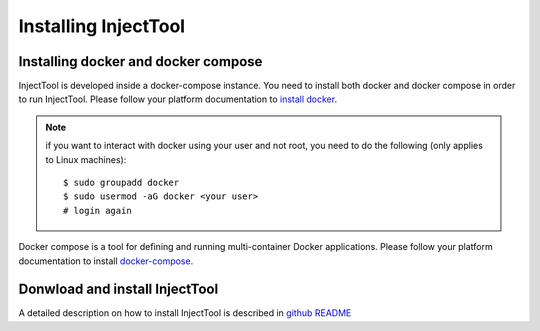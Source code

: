
Installing InjectTool
=====================

Installing docker and docker compose
------------------------------------

InjectTool is developed inside a docker-compose instance. You need to install
both docker and docker compose in order to run InjectTool.
Please follow your platform documentation to `install docker`_.

.. note:: if you want to interact with docker using your user and not root, you need
   to do the following (only applies to Linux machines)::

    $ sudo groupadd docker
    $ sudo usermod -aG docker <your user>
    # login again

Docker compose is a tool for defining and running multi-container Docker applications.
Please follow your platform documentation to install `docker-compose`_.

.. _`install docker`: https://docs.docker.com/engine/installation/
.. _`docker-compose`: https://docs.docker.com/compose/install/

Donwload and install InjectTool
-------------------------------

A detailed description on how to install InjectTool is described in
`github README <https://github.com/cnr-ibba/IMAGE-InjectTool/blob/master/README.md>`_
